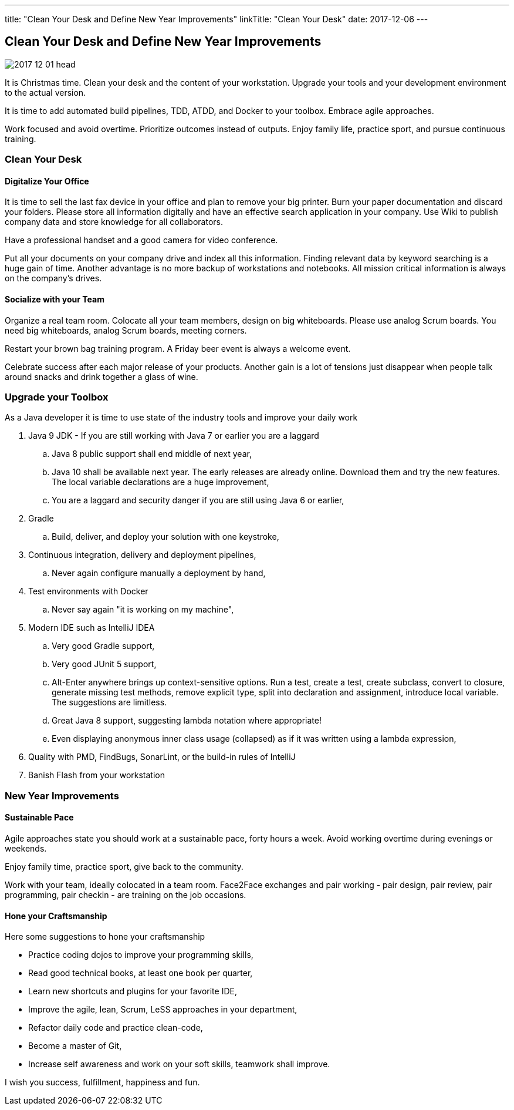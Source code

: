 ---
title: "Clean Your Desk and Define New Year Improvements"
linkTitle: "Clean Your Desk"
date: 2017-12-06
---

== Clean Your Desk and Define New Year Improvements
:author: Marcel Baumann
:email: <marcel.baumann@tangly.net>
:homepage: https://www.tangly.net/
:company: https://www.tangly.net/[tangly llc]
:copyright: CC-BY-SA 4.0

image::2017-12-01-head.png[role=left]
It is Christmas time.
Clean your desk and the content of your workstation.
Upgrade your tools and your development environment to the actual version.

It is time to add automated build pipelines, TDD, ATDD, and Docker to your toolbox.
Embrace agile approaches.

Work focused and avoid overtime.
Prioritize outcomes instead of outputs.
Enjoy family life, practice sport, and pursue continuous training.

=== Clean Your Desk

==== Digitalize Your Office
It is time to sell the last fax device in your office and plan to remove your big printer.
Burn your paper documentation and discard your folders.
Please store all information digitally and have an effective search application in your company.
Use Wiki to publish company data and store knowledge for all collaborators.

Have a professional handset and a good camera for video conference.

Put all your documents on your company drive and index all this information.
Finding relevant data by keyword searching is a huge gain of time.
Another advantage is no more backup of workstations and notebooks.
All mission critical information is always on the company's drives.

==== Socialize with your Team

Organize a real team room.
Colocate all your team members, design on big whiteboards.
Please use analog Scrum boards.
You need big whiteboards, analog Scrum boards, meeting corners.

Restart your brown bag training program.
A Friday beer event is always a welcome event.

Celebrate success after each major release of your products.
Another gain is a lot of tensions just disappear when people talk around snacks and drink together a glass of wine.

=== Upgrade your Toolbox

As a Java developer it is time to use state of the industry tools and improve your daily work

. Java 9 JDK - If you are still working with Java 7 or earlier you are a laggard
.. Java 8 public support shall end middle of next year,
.. Java 10 shall be available next year.
 The early releases are already online.
 Download them and try the new features.
 The local variable declarations are a huge improvement,
.. You are a laggard and security danger if you are still using Java 6 or earlier,
. Gradle
.. Build, deliver, and deploy your solution with one keystroke,
. Continuous integration, delivery and deployment pipelines,
.. Never again configure manually a deployment by hand,
. Test environments with Docker
.. Never say again "it is working on my machine",
. Modern IDE such as IntelliJ IDEA
.. Very good Gradle support,
.. Very good JUnit 5 support,
.. Alt-Enter anywhere brings up context-sensitive options.
 Run a test, create a test, create subclass, convert to closure, generate missing test methods, remove explicit type, split into declaration and assignment, introduce local variable.
 The suggestions are limitless.
.. Great Java 8 support, suggesting lambda notation where appropriate!
.. Even displaying anonymous inner class usage (collapsed) as if it was written using a lambda expression,
. Quality with PMD, FindBugs, SonarLint, or the build-in rules of IntelliJ
. Banish Flash from your workstation

=== New Year Improvements

==== Sustainable Pace

Agile approaches state you should work at a sustainable pace, forty hours a week. Avoid working overtime during evenings or weekends.

Enjoy family time, practice sport, give back to the community.

Work with your team, ideally colocated in a team room. Face2Face exchanges and pair working - pair design, pair review, pair programming, pair checkin - are training on the job occasions.

==== Hone your Craftsmanship

Here some suggestions to hone your craftsmanship

* Practice coding dojos to improve your programming skills,
* Read good technical books, at least one book per quarter,
* Learn new shortcuts and plugins for your favorite IDE,
* Improve the agile, lean, Scrum, LeSS approaches in your department,
* Refactor daily code and practice clean-code,
* Become a master of Git,
* Increase self awareness and work on your soft skills, teamwork shall improve.

I wish you success, fulfillment, happiness and fun.
